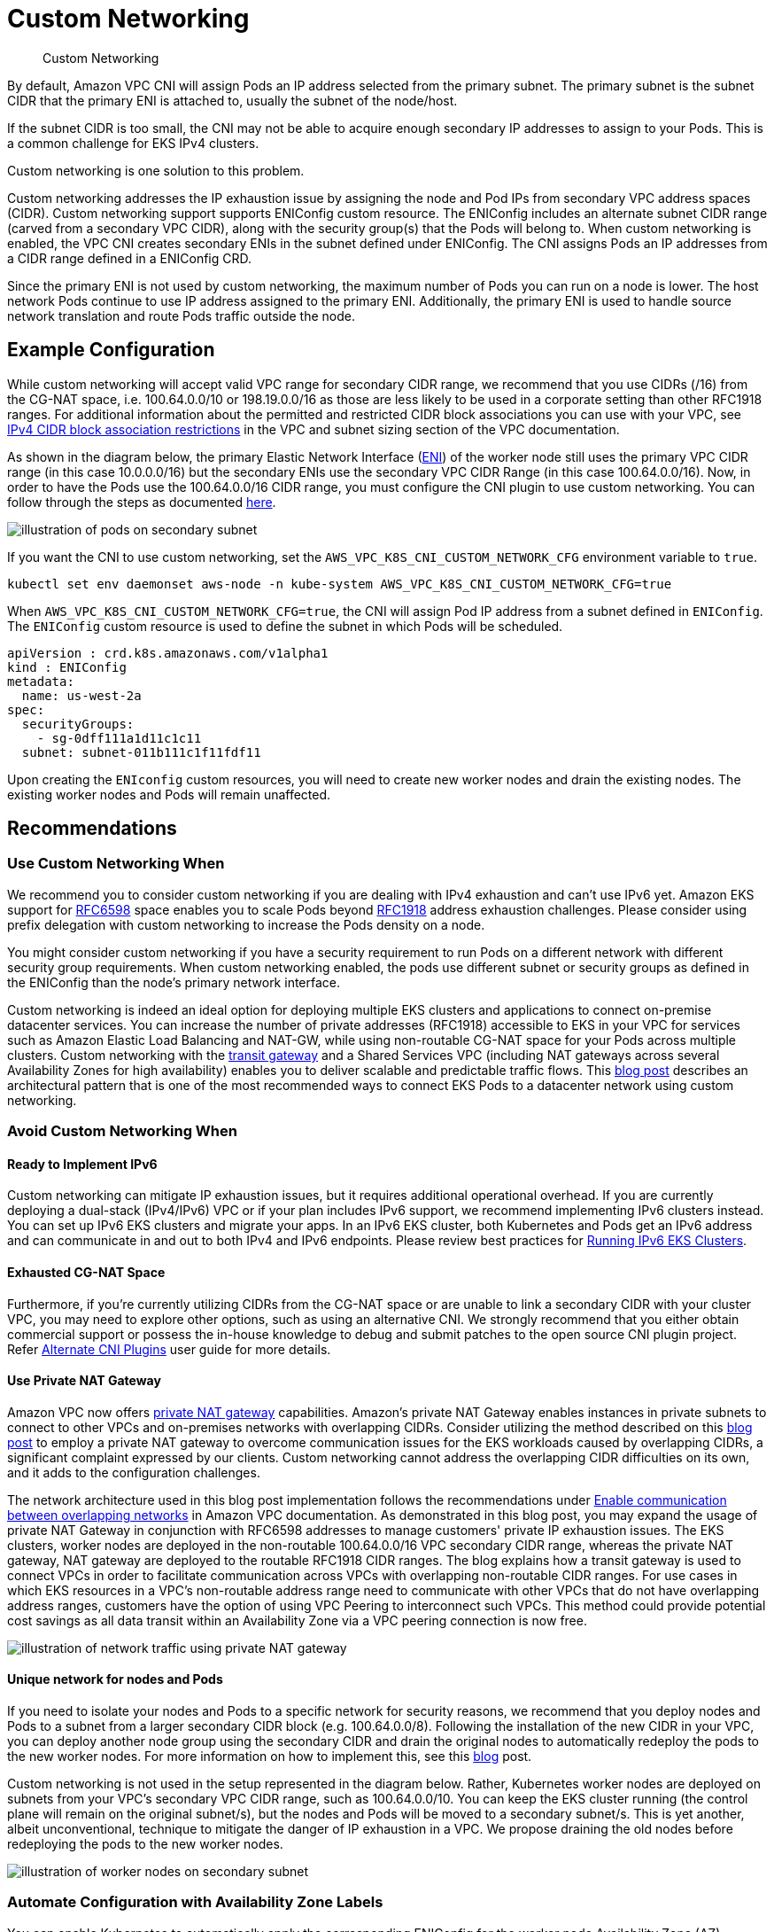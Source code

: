 ﻿//!!NODE_ROOT <section>
[."topic"]
[[custom-networking,custom-networking.title]]
= Custom Networking
:info_doctype: section
:imagesdir: images/
:info_title: Custom Networking
:info_abstract: Custom Networking
:info_titleabbrev: Custom Networking


[abstract]
--
Custom Networking
--

By default, Amazon VPC CNI will assign Pods an IP address selected from the primary subnet.  The primary subnet is the subnet CIDR that the primary ENI is attached to, usually the subnet of the node/host.

If the subnet CIDR is too small, the CNI may not be able to acquire enough secondary IP addresses to assign to your Pods. This is a common challenge for EKS IPv4 clusters.

Custom networking is one solution to this problem.

Custom networking addresses the IP exhaustion issue by assigning the node and Pod IPs from secondary VPC address spaces (CIDR). Custom networking support supports ENIConfig custom resource. The ENIConfig includes an alternate subnet CIDR range (carved from a secondary VPC CIDR), along with the security group(s) that the Pods will belong to. When custom networking is enabled, the VPC CNI creates secondary ENIs in the subnet  defined under ENIConfig. The CNI assigns Pods an IP addresses from a CIDR range defined in a ENIConfig CRD.

Since the primary ENI is not used by custom networking, the maximum number of Pods you can run on a node is lower. The host network Pods continue to use IP address assigned to the primary ENI. Additionally, the primary ENI is used to handle source network translation and route Pods traffic outside the node.

== Example Configuration

While custom networking will accept valid VPC range for secondary CIDR range, we recommend that you use CIDRs (/16) from the CG-NAT space, i.e. 100.64.0.0/10 or 198.19.0.0/16 as those are less likely to be used in a corporate setting than other RFC1918 ranges. For additional information about the permitted and restricted CIDR block associations you can use with your VPC, see https://docs.aws.amazon.com/vpc/latest/userguide/configure-your-vpc.html#add-cidr-block-restrictions[IPv4 CIDR block association restrictions] in the VPC and subnet sizing section of the VPC documentation.

As shown in the diagram below, the primary Elastic Network Interface (https://docs.aws.amazon.com/AWSEC2/latest/UserGuide/using-eni.html[ENI]) of the worker node still uses the primary VPC CIDR range (in this case 10.0.0.0/16) but the secondary ENIs use the secondary VPC CIDR Range (in this case 100.64.0.0/16). Now, in order to have the Pods use the 100.64.0.0/16 CIDR range, you must configure the CNI plugin to use custom networking. You can follow through the steps as documented https://docs.aws.amazon.com/eks/latest/userguide/cni-custom-network.html[here].

image::cn-image.png[illustration of pods on secondary subnet]

If you want the CNI to use custom networking, set the `AWS_VPC_K8S_CNI_CUSTOM_NETWORK_CFG` environment variable to `true`.

----
kubectl set env daemonset aws-node -n kube-system AWS_VPC_K8S_CNI_CUSTOM_NETWORK_CFG=true
----

When `AWS_VPC_K8S_CNI_CUSTOM_NETWORK_CFG=true`, the CNI will assign Pod IP address from a subnet defined in `ENIConfig`. The `ENIConfig` custom resource is used to define the subnet in which Pods will be scheduled.

----
apiVersion : crd.k8s.amazonaws.com/v1alpha1
kind : ENIConfig
metadata:
  name: us-west-2a
spec:
  securityGroups:
    - sg-0dff111a1d11c1c11
  subnet: subnet-011b111c1f11fdf11
----

Upon creating the `ENIconfig` custom resources, you will need to create new worker nodes and drain the existing nodes. The existing worker nodes and Pods will remain unaffected.

== Recommendations

=== Use Custom Networking When

We recommend you to consider custom networking if you are dealing with IPv4 exhaustion and can't use IPv6 yet. Amazon EKS support for https://datatracker.ietf.org/doc/html/rfc6598[RFC6598] space enables you to scale Pods beyond https://datatracker.ietf.org/doc/html/rfc1918[RFC1918] address exhaustion challenges. Please consider using prefix delegation with custom networking to increase the Pods density on a node.

You might consider custom networking if you have a security requirement to run Pods on a different network with different security group requirements. When custom networking enabled, the pods use different subnet or security groups as defined in the ENIConfig than the node's primary network interface.

Custom networking is indeed an ideal option for deploying multiple EKS clusters and applications to connect on-premise datacenter services. You can increase the number of private addresses (RFC1918) accessible to EKS in your VPC for services such as Amazon Elastic Load Balancing and NAT-GW, while using non-routable CG-NAT space for your Pods across multiple clusters. Custom networking with the https://aws.amazon.com/transit-gateway/[transit gateway] and a Shared Services VPC (including NAT gateways across several Availability Zones for high availability) enables you to deliver scalable and predictable traffic flows. This https://aws.amazon.com/blogs/containers/eks-vpc-routable-ip-address-conservation/[blog post] describes an architectural pattern that is one of the most recommended ways to connect EKS Pods to a datacenter network using custom networking.

=== Avoid Custom Networking When

==== Ready to Implement IPv6

Custom networking can mitigate IP exhaustion issues, but it requires additional operational overhead. If you are currently deploying a dual-stack (IPv4/IPv6) VPC or if your plan includes IPv6 support, we recommend implementing IPv6 clusters instead. You can set up IPv6 EKS clusters and migrate your apps. In an IPv6 EKS cluster, both Kubernetes and Pods get an IPv6 address and can communicate in and out to both IPv4 and IPv6 endpoints. Please review best practices for xref:ipv6[Running IPv6 EKS Clusters].

==== Exhausted CG-NAT Space

Furthermore, if you're currently utilizing CIDRs from the CG-NAT space or are unable to link a secondary CIDR with your cluster VPC, you may need to explore other options, such as using an alternative CNI. We strongly recommend that you either obtain commercial support or possess the in-house knowledge to debug and submit patches to the open source CNI plugin project. Refer https://docs.aws.amazon.com/eks/latest/userguide/alternate-cni-plugins.html[Alternate CNI Plugins] user guide for more details.

==== Use Private NAT Gateway

Amazon VPC now offers https://docs.aws.amazon.com/vpc/latest/userguide/vpc-nat-gateway.html[private NAT gateway] capabilities. Amazon's private NAT Gateway enables instances in private subnets to connect to other VPCs and on-premises networks with overlapping CIDRs. Consider utilizing the method described on this https://aws.amazon.com/blogs/containers/addressing-ipv4-address-exhaustion-in-amazon-eks-clusters-using-private-nat-gateways/[blog post] to employ a private NAT gateway to overcome communication issues for the EKS workloads caused by overlapping CIDRs, a significant complaint expressed by our clients. Custom networking cannot address the overlapping CIDR difficulties on its own, and it adds to the configuration challenges.

The network architecture used in this blog post implementation follows the recommendations under https://docs.aws.amazon.com/vpc/latest/userguide/nat-gateway-scenarios.html#private-nat-overlapping-networks[Enable communication between overlapping networks] in Amazon VPC documentation. As demonstrated in this blog post, you may expand the usage of private NAT Gateway in conjunction with RFC6598 addresses to manage customers' private IP exhaustion issues. The EKS clusters, worker nodes are deployed in the non-routable 100.64.0.0/16 VPC secondary CIDR range, whereas the private NAT gateway, NAT gateway are deployed to the routable RFC1918 CIDR ranges. The blog explains how a transit gateway is used to connect VPCs in order to facilitate communication across VPCs with overlapping non-routable CIDR ranges. For use cases in which EKS resources in a VPC's non-routable address range need to communicate with other VPCs that do not have overlapping address ranges, customers have the option of using VPC Peering to interconnect such VPCs. This method could provide potential cost savings as all data transit within an Availability Zone via a VPC peering connection is now free.

image::cn-image-3.png[illustration of network traffic using private NAT gateway]

==== Unique network for nodes and Pods

If you need to isolate your nodes and Pods to a specific network for security reasons, we recommend that you deploy nodes and Pods to a subnet from a larger secondary CIDR block (e.g. 100.64.0.0/8). Following the installation of the new CIDR in your VPC, you can deploy another node group using the secondary CIDR and drain the original nodes to automatically redeploy the pods to the new worker nodes. For more information on how to implement this, see this https://aws.amazon.com/blogs/containers/optimize-ip-addresses-usage-by-pods-in-your-amazon-eks-cluster/[blog] post.

Custom networking is not used in the setup represented in the diagram below. Rather, Kubernetes worker nodes are deployed on subnets from your VPC's secondary VPC CIDR range, such as 100.64.0.0/10. You can keep the EKS cluster running (the control plane will remain on the original subnet/s), but the nodes and Pods will be moved to a secondary subnet/s. This is yet another, albeit unconventional, technique to mitigate the danger of IP exhaustion in a VPC. We propose draining the old nodes before redeploying the pods to the new worker nodes.

image::cn-image-2.png[illustration of worker nodes on secondary subnet]

=== Automate Configuration with Availability Zone Labels

You can enable Kubernetes to automatically apply the corresponding ENIConfig for the worker node Availability Zone (AZ).

Kubernetes automatically adds the tag http://topology.kubernetes.io/zone[`topology.kubernetes.io/zone`] to your worker nodes. Amazon EKS recommends using the availability zone as your ENI config name when you only have one secondary subnet (alternate CIDR) per AZ. Note that tag `failure-domain.beta.kubernetes.io/zone` is deprecated and replaced with the tag `topology.kubernetes.io/zone`.

. Set `name` field to the Availability Zone of your VPC.
. Enable automatic configuration with this command:

----
kubectl set env daemonset aws-node -n kube-system AWS_VPC_K8S_CNI_CUSTOM_NETWORK_CFG=true
----

if you have multiple secondary subnets per availability zone, you need create a specific `ENI_CONFIG_LABEL_DEF`. You might consider configuring `ENI_CONFIG_LABEL_DEF` as http://k8s.amazonaws.com/eniConfig[`k8s.amazonaws.com/eniConfig`] and label nodes with custom eniConfig names, such as http://k8s.amazonaws.com/eniConfig=us-west-2a-subnet-1[`k8s.amazonaws.com/eniConfig=us-west-2a-subnet-1`] and http://k8s.amazonaws.com/eniConfig=us-west-2a-subnet-2[`k8s.amazonaws.com/eniConfig=us-west-2a-subnet-2`].

=== Replace Pods when Configuring Secondary Networking

Enabling custom networking does not modify existing nodes. Custom networking is a disruptive action. Rather than doing a rolling replacement of all the worker nodes in your cluster after enabling custom networking, we suggest updating the AWS CloudFormation template in the https://docs.aws.amazon.com/eks/latest/userguide/getting-started.html[EKS Getting Started Guide] with a custom resource that calls a Lambda function to update the `aws-node` Daemonset with the environment variable to enable custom networking before the worker nodes are provisioned.

If you had any nodes in your cluster with running Pods before you switched to the custom CNI networking feature, you should cordon and https://aws.amazon.com/premiumsupport/knowledge-center/eks-worker-node-actions/[drain the nodes] to gracefully shutdown the Pods and then terminate the nodes. Only new nodes matching the ENIConfig label or annotations use custom networking, and hence the Pods scheduled on these new nodes can be assigned an IP from secondary CIDR.

=== Calculate Max Pods per Node

Since the node's primary ENI is no longer used to assign Pod IP addresses, there is a decrease in the number of Pods you can run on a given EC2 instance type. To work around this limitation you can use prefix assignment with custom networking. With prefix assignment, each secondary IP is replaced with a /28 prefix on secondary ENIs.

Consider the maximum number of Pods for an m5.large instance with custom networking.

The maximum number of Pods you can run without prefix assignment is 29

* `((3 ENIs - 1) * (10 secondary IPs per ENI - 1)) + 2 = 20`

Enabling prefix attachments increases the number of Pods to 290.

* `(((3 ENIs - 1) * ((10 secondary IPs per ENI - 1) * 16)) + 2 = 290`

However, we suggest setting max-pods to 110 rather than 290 because the instance has a rather small number of virtual CPUs. On bigger instances, EKS recommends a max pods value of 250. When utilizing prefix attachments with smaller instance types (e.g. m5.large), it is possible that you will exhaust the instance's CPU and memory resources well before its IP addresses.

NOTE: When the CNI prefix allocates a /28 prefix to an ENI, it has to be a contiguous block of IP addresses. If the subnet that the prefix is generated from is highly fragmented, the prefix attachment may fail. You can mitigate this from happening by creating a new dedicated VPC for the cluster or by reserving subnet a set of CIDR exclusively for prefix attachments. Visit https://docs.aws.amazon.com/vpc/latest/userguide/subnet-cidr-reservation.html[Subnet CIDR reservations] for more information on this topic.

=== Identify Existing Usage of CG-NAT Space

Custom networking allows you to mitigate IP exhaustion issue, however it can't solve all the challenges. If you already using CG-NAT space for your cluster, or simply don't have the ability to associate a secondary CIDR with your cluster VPC, we suggest you to explore other options, like using an alternate CNI or moving to IPv6 clusters.
